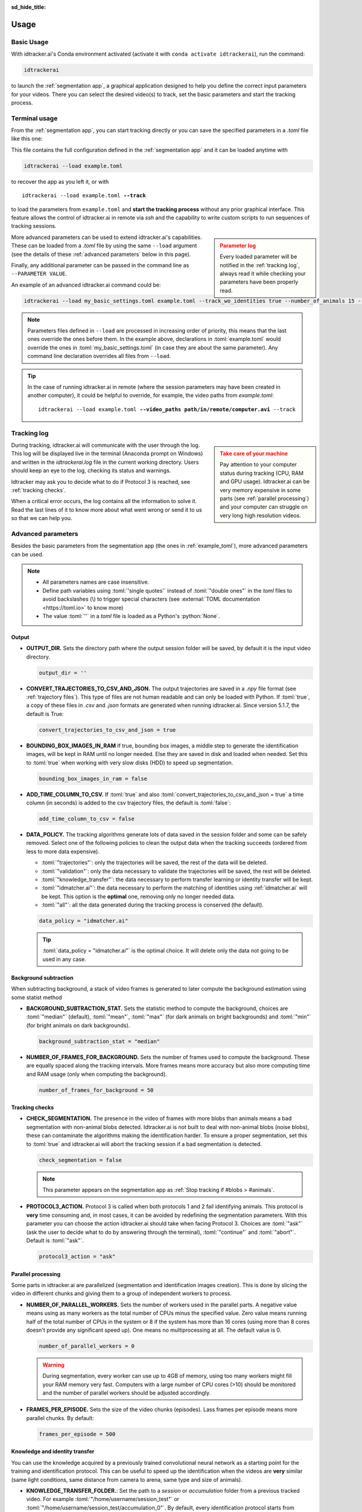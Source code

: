 :sd_hide_title:

.. role:: toml(code)
   :language: toml

.. role:: python(code)
   :language: python

*****
Usage
*****

Basic Usage
===========

With idtracker.ai's Conda environment activated (activate it with ``conda activate idtrackerai``), run the command:

.. code:: bash

    idtrackerai

to launch the :ref:`segmentation app`, a graphical application designed to help you define the correct input parameters for your videos. There you can select the desired video(s) to track, set the basic parameters and start the tracking process.

Terminal usage
==============

From the :ref:`segmentation app`, you can start tracking directly or you can save the specified parameters in a *.toml* file like this one:

.. code-block:: toml
    :caption: example.toml
    :name: example_toml

    name = 'example'
    video_paths = ['/home/user/idtrackerai/video_A.avi']
    intensity_ths = [0, 155]
    area_ths = [100.0, inf]
    tracking_intervals = ""
    number_of_animals = 8
    use_bkg = false
    check_segmentation = false
    resolution_reduction = 1.0
    track_wo_identities = false
    roi_list = ['+ Polygon [[138.0, 50.1], [992.9, 62.1], [996.9, 878.9]]']
    exclusive_roi = false


This file contains the full configuration defined in the :ref:`segmentation app` and it can be loaded anytime with

.. code:: bash

    idtrackerai --load example.toml

to recover the app as you left it, or with

.. raw:: html

  <div class=highlight>

.. parsed-literal::

  idtrackerai --load example.toml **--track**

.. raw:: html

  </div>

to load the parameters from ``example.toml`` and **start the tracking process** without any prior graphical interface. This feature allows the control of idtracker.ai in remote via *ssh* and the capability to write custom scripts to run sequences of tracking sessions.

.. admonition:: Parameter log
  :class: sidebar warning

  Every loaded parameter will be notified in the :ref:`tracking log`, always read it while checking your parameters have been properly read.

More advanced parameters can be used to extend idtracker.ai's capabilities. These can be loaded from a *.toml* file by using the same ``--load`` argument (see the details of these :ref:`advanced parameters` below in this page).

Finally, any additional parameter can be passed in the command line as ``--PARAMETER VALUE``.

An example of an advanced idtracker.ai command could be:

.. code-block:: bash

    idtrackerai --load my_basic_settings.toml example.toml --track_wo_identities true --number_of_animals 15 --track

.. note::
    Parameters files defined in ``--load`` are processed in increasing order of priority, this means that the last ones override the ones before them. In the example above, declarations in :toml:`example.toml` would override the ones in :toml:`my_basic_settings.toml` (in case they are about the same parameter). Any command line declaration overrides all files from ``--load``.

.. tip::
  In the case of running idtracker.ai in remote (where the session parameters may have been created in another computer), it could be helpful to override, for example, the video paths from *example.toml*:


  .. raw:: html

    <div class=highlight>

  .. parsed-literal::

    idtrackerai --load example.toml **--video_paths path/in/remote/computer.avi** --track

  .. raw:: html

    </div>

Tracking log
============

.. admonition:: Take care of your machine
  :class: sidebar warning

  Pay attention to your computer status during tracking (CPU, RAM and GPU usage). Idtracker.ai can be very memory expensive in some parts (see :ref:`parallel processing`) and your computer can struggle on very long high resolution videos.

During tracking, idtracker.ai will communicate with the user through the log. This log will be displayed live in the terminal (Anaconda prompt on Windows) and written in the `idtrackerai.log` file in the current working directory. Users should keep an eye to the log, checking its status and warnings.

Idtracker may ask you to decide what to do if Protocol 3 is reached, see :ref:`tracking checks`.

When a critical error occurs, the log contains all the information to solve it. Read the last lines of it to know more about what went wrong or send it to us so that we can help you.

Advanced parameters
===================

Besides the basic parameters from the segmentation app (the ones in :ref:`example_toml`), more advanced parameters can be used.

.. note::

    - All parameters names are case insensitive.
    - Define path variables using :toml:`'single quotes'` instead of :toml:`"double ones"` in the *toml* files to avoid backslashes (\\) to trigger special characters (see :external:`TOML documentation <https://toml.io>` to know more)
    - The value :toml:`''` in a *toml* file is loaded as a Python's :python:`None`.

Output
------

- **OUTPUT_DIR.** Sets the directory path where the output session folder will be saved, by default it is the input video directory.

  .. code-block:: toml

    output_dir = ''

- **CONVERT_TRAJECTORIES_TO_CSV_AND_JSON.** The output trajectories are saved in a *.npy* file format (see :ref:`trajectory files`). This type of files are not human readable and can only be loaded with Python. If :toml:`true`, a copy of these files in *.csv* and *.json* formats are generated when running idtracker.ai. Since version 5.1.7, the default is True:

  .. code-block:: toml

    convert_trajectories_to_csv_and_json = true

- **BOUNDING_BOX_IMAGES_IN_RAM** If true, bounding box images, a middle step to generate the identification images, will be kept in RAM until no longer needed. Else they are saved in disk and loaded when needed. Set this to :toml:`true` when working with very slow disks (HDD) to speed up segmentation.

  .. code-block:: toml

    bounding_box_images_in_ram = false

- **ADD_TIME_COLUMN_TO_CSV.** If :toml:`true` and also :toml:`convert_trajectories_to_csv_and_json = true` a time column (in seconds) is added to the csv trajectory files, the default is :toml:`false`:

  .. code-block:: toml

    add_time_column_to_csv = false

- **DATA_POLICY.** The tracking algorithms generate lots of data saved in the session folder and some can be safely removed. Select one of the following policies to clean the output data when the tracking succeeds (ordered from less to more data expensive).

  - :toml:`"trajectories"`: only the trajectories will be saved, the rest of the data will be deleted.
  - :toml:`"validation"`: only the data necessary to validate the trajectories will be saved, the rest will be deleted.
  - :toml:`"knowledge_transfer"`: the data necessary to perform transfer learning or identity transfer will be kept.
  - :toml:`"idmatcher.ai"`: the data necessary to perform the matching of identities using :ref:`idmatcher.ai` will be kept. This option is the **optimal** one, removing only no longer needed data.
  - :toml:`"all"`: all the data generated during the tracking process is conserved (the default).

  .. code-block:: toml

    data_policy = "idmatcher.ai"

  .. tip::
    :toml:`data_policy = "idmatcher.ai"` is the optimal choice. It will delete only the data not going to be used in any case.

Background subtraction
----------------------

When subtracting background, a stack of video frames is generated to later compute the background estimation using some statist method

- **BACKGROUND_SUBTRACTION_STAT.** Sets the statistic method to compute the background, choices are :toml:`"median"` (default), :toml:`"mean"`, :toml:`"max"` (for dark animals on bright backgrounds) and :toml:`"min"` (for bright animals on dark backgrounds).

  .. code-block:: toml

    background_subtraction_stat = "median"

- **NUMBER_OF_FRAMES_FOR_BACKGROUND.** Sets the number of frames used to compute the background. These are equally spaced along the tracking intervals. More frames means more accuracy but also more computing time and RAM usage (only when computing the background).

  .. code-block:: toml

    number_of_frames_for_background = 50

Tracking checks
---------------

- **CHECK_SEGMENTATION.** The presence in the video of frames with more blobs than animals means a bad segmentation with non-animal blobs detected. Idtracker.ai is not built to deal with non-animal blobs (noise blobs), these can contaminate the algorithms making the identification harder. To ensure a proper segmentation, set this to :toml:`true` and idtracker.ai will abort the tracking session if a bad segmentation is detected.

  .. code-block:: toml

    check_segmentation = false

  .. note::
    This parameter appears on the segmentation app as :ref:`Stop tracking if #blobs > #animals`.

- **PROTOCOL3_ACTION.** Protocol 3 is called when both protocols 1 and 2 fail identifying animals. This protocol is **very** time consuming and, in most cases, it can be avoided by redefining the segmentation parameters. With this parameter you can choose the action idtracker.ai should take when facing Protocol 3. Choices are :toml:`"ask"` (ask the user to decide what to do by answering through the terminal), :toml:`"continue"` and :toml:`"abort"`. Default is :toml:`"ask"`.

  .. code-block:: toml

    protocol3_action = "ask"

Parallel processing
-------------------

Some parts in idtracker.ai are parallelized (segmentation and identification images creation). This is done by slicing the video in different chunks and giving them to a group of independent workers to process.

- **NUMBER_OF_PARALLEL_WORKERS.** Sets the number of workers used in the parallel parts. A negative value means using as many workers as the total number of CPUs minus the specified value. Zero value means running half of the total number of CPUs in the system or 8 if the system has more than 16 cores (using more than 8 cores doesn't provide any significant speed up). One means no multiprocessing at all. The default value is 0.

  .. code-block:: toml

    number_of_parallel_workers = 0

  .. warning::

    During segmentation, every worker can use up to 4GB of memory, using too many workers might fill your RAM memory very fast. Computers with a large number of CPU cores (>10) should be monitored and the number of parallel workers should be adjusted accordingly.

- **FRAMES_PER_EPISODE.** Sets the size of the video chunks (episodes). Lass frames per episode means more parallel chunks. By default:

  .. code-block:: toml

    frames_per_episode = 500

Knowledge and identity transfer
-------------------------------

You can use the knowledge acquired by a previously trained convolutional neural network as a starting point for the training and identification protocol. This can be useful to speed up the identification when the videos are **very** similar (same light conditions, same distance from camera to arena, same type and size of animals).

- **KNOWLEDGE_TRANSFER_FOLDER.**: Set the path to a *session* or *accumulation* folder from a previous tracked video. For example :toml:`"/home/username/session_test"` or :toml:`"/home/username/session_test/accumulation_0"`. By default, every identification protocol starts from scratch.

  .. code-block:: toml

    knowledge_transfer_folder = ''

- **IDENTITY_TRANSFER.**: If the animals being tracked are the same as the ones from the *knowledge_transfer* session, there is the possibility to perform *identity transfer*. If so, idtracker.ai will use the network from the *knowledge_transfer** session to assign the identities of the current session. In our experience, for this to work the video conditions need to be almost identical to the previous video. The default:

  .. code-block:: toml

    identity_transfer = false

- **ID_IMAGE_SIZE.** By default, identification images size are optimized for current animal sizes in each video. Override this behavior by defining this parameter to an integer (the size in pixels of the side of the square image). Useful to make sure two sessions have the same identification image size (used in :ref:`idmatcher.ai`)

  .. code-block:: toml

    id_image_size = ''

.. tip::
    There are alternative ways of transferring identities between tracking sessions. Check our tool :ref:`idmatcher.ai`, it requires the identification image size to be equal for all the sessions.

Basic parameters
----------------

The assignment of any *basic* parameter (like the ones in :ref:`example_toml`) in the settings file acts as a default. For example, if you always track videos with 8 animals, you can set :toml:`number_of_animals = 8` in you settings file and, when running ``idtrackerai --load settings.toml``, the segmentation app will run with 8 animals as default.

Advanced hyper-parameters
-------------------------

.. warning:: These parameters change the way the CNN is trained, use with care.

- **THRESHOLD_EARLY_STOP_ACCUMULATION.**: Ratio of accumulated images needed to early stop the accumulation process. By default:

  .. code-block:: toml

    threshold_early_stop_accumulation = 0.999

- **THRESHOLD_ACCEPTABLE_ACCUMULATION.**: Minimum ratio of accumulated images that an accumulation process needs to have at the end to be accepted as successful. By default:

  .. code-block:: toml

    threshold_acceptable_accumulation = 0.9

- **MAXIMAL_IMAGES_PER_ANIMAL.**: Maximum number of images per animal that will be used to train the CNN in each accumulation step. By default:

  .. code-block:: toml

    maximal_images_per_animal = 3000

- **DEVICE.**: Device name passed to ``torch.device()`` to indicate where machine learning computations will be performed, typically :toml:`"cpu"`, :toml:`"cuda"`, :toml:`"cuda:0"`... See :external:`Torch documentation <https://pytorch.org/docs/stable/tensor_attributes.html#torch-device>`. (default: empty string, automatic device selection).

  .. code-block:: toml

    device = ""

File example
------------

An example settings file with all parameters as default (no effect) is

.. code-block:: toml
    :caption: example settings.toml

    # Segmentation app defaults
    name = ''
    video_paths = ''
    intensity_ths = [0, 130]
    area_ths = [50.0, inf]
    tracking_intervals = ""
    number_of_animals = 0
    use_bkg = false
    check_segmentation = false
    resolution_reduction = 1.0
    track_wo_identities = false
    roi_list = []

    # Output
    output_dir = ''
    convert_trajectories_to_csv_and_json = true
    bounding_box_images_on_ram = false
    add_time_column_to_csv = false
    data_policy = 'idmatcher.ai'

    # Background subtraction
    background_subtraction_stat = 'median'
    number_of_frames_for_background = 50

    # Parallel processing
    number_of_parallel_workers = 0
    frames_per_episode = 500

    # Knowledge and identity transfer
    knowledge_transfer_folder = ''
    identity_transfer = false
    id_image_size = ''

    # Tracking checks
    protocol3_action = "ask"

    # Advanced hyper-parameters
    threshold_early_stop_accumulation = 0.999
    threshold_acceptable_accumulation = 0.9
    maximal_images_per_animal = 3000
    device= ""

Complete list of idtracker.ai parameters
========================================

``idtrackerai -h`` prints the list of all possible command line arguments:

.. idtrackerai_argparser::
